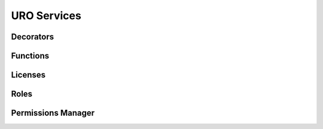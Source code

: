 URO Services
============

Decorators
----------


Functions
---------


Licenses
--------


Roles
-----


Permissions Manager
-------------------

